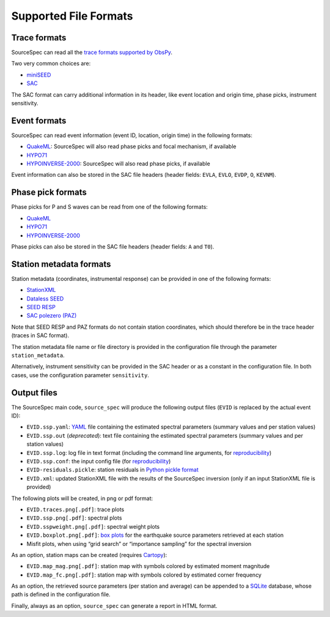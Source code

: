 .. _supported_file_formats:

######################
Supported File Formats
######################

Trace formats
~~~~~~~~~~~~~

SourceSpec can read all the `trace formats supported by
ObsPy <https://docs.obspy.org/packages/autogen/obspy.core.stream.read.html>`__.

Two very common choices are:

-  `miniSEED <http://ds.iris.edu/ds/nodes/dmc/data/formats/miniseed/>`__
-  `SAC <https://ds.iris.edu/ds/support/faq/17/sac-file-format/>`__

The SAC format can carry additional information in its header, like
event location and origin time, phase picks, instrument sensitivity.

Event formats
~~~~~~~~~~~~~

SourceSpec can read event information (event ID, location, origin time)
in the following formats:

-  `QuakeML <https://quake.ethz.ch/quakeml/>`__:
   SourceSpec will also read phase picks and focal mechanism, if available
-  `HYPO71 <https://pubs.er.usgs.gov/publication/ofr72224>`__
-  `HYPOINVERSE-2000 <https://pubs.er.usgs.gov/publication/ofr02171>`__:
   SourceSpec will also read phase picks, if available

Event information can also be stored in the SAC file headers (header
fields: ``EVLA``, ``EVLO``, ``EVDP``, ``O``, ``KEVNM``).

Phase pick formats
~~~~~~~~~~~~~~~~~~

Phase picks for P and S waves can be read from one of the following
formats:

-  `QuakeML <https://quake.ethz.ch/quakeml/>`__
-  `HYPO71 <https://pubs.er.usgs.gov/publication/ofr72224>`__
-  `HYPOINVERSE-2000 <https://pubs.er.usgs.gov/publication/ofr02171>`__

Phase picks can also be stored in the SAC file headers (header fields:
``A`` and ``T0``).

Station metadata formats
~~~~~~~~~~~~~~~~~~~~~~~~

Station metadata (coordinates, instrumental response) can be provided in
one of the following formats:

-  `StationXML <http://docs.fdsn.org/projects/stationxml/en/latest/>`__
-  `Dataless
   SEED <https://ds.iris.edu/ds/nodes/dmc/data/formats/dataless-seed/>`__
-  `SEED RESP <https://ds.iris.edu/ds/nodes/dmc/data/formats/resp/>`__
-  `SAC polezero (PAZ) <https://www.jakewalter.net/sacresponse.html>`__

Note that SEED RESP and PAZ formats do not contain station coordinates,
which should therefore be in the trace header (traces in SAC format).

The station metadata file name or file directory is provided in the
configuration file through the parameter ``station_metadata``.

Alternatively, instrument sensitivity can be provided in the SAC header
or as a constant in the configuration file. In both cases, use the
configuration parameter ``sensitivity``.

Output files
~~~~~~~~~~~~

The SourceSpec main code, ``source_spec`` will produce the following
output files (``EVID`` is replaced by the actual event ID):

-  ``EVID.ssp.yaml``: `YAML <https://yaml.org>`__ file containing the estimated
   spectral parameters (summary values and per station values)
-  ``EVID.ssp.out`` (*deprecated*): text file containing the estimated spectral
   parameters (summary values and per station values)
-  ``EVID.ssp.log``: log file in text format (including the command line
   arguments, for
   `reproducibility <https://en.wikipedia.org/wiki/Reproducibility>`__)
-  ``EVID.ssp.conf``: the input config file (for
   `reproducibility <https://en.wikipedia.org/wiki/Reproducibility>`__)
-  ``EVID-residuals.pickle``: station residuals in `Python pickle
   format <https://docs.python.org/3/library/pickle.html>`__
-  ``EVID.xml``: updated StationXML file with the results of the
   SourceSpec inversion (only if an input StationXML file is provided)

The following plots will be created, in png or pdf format:

-  ``EVID.traces.png[.pdf]``: trace plots
-  ``EVID.ssp.png[.pdf]``: spectral plots
-  ``EVID.sspweight.png[.pdf]``: spectral weight plots
-  ``EVID.boxplot.png[.pdf]``: `box
   plots <https://en.wikipedia.org/wiki/Box_plot>`__ for the earthquake
   source parameters retrieved at each station
-  Misfit plots, when using “grid search” or “importance sampling” for
   the spectral inversion

As an option, station maps can be created (requires
`Cartopy <https://scitools.org.uk/cartopy/docs/latest>`__):

-  ``EVID.map_mag.png[.pdf]``: station map with symbols colored by
   estimated moment magnitude
-  ``EVID.map_fc.png[.pdf]``: station map with symbols colored by
   estimated corner frequency

As an option, the retrieved source parameters (per station and average)
can be appended to a `SQLite <https://www.sqlite.org>`__ database, whose
path is defined in the configuration file.

Finally, always as an option, ``source_spec`` can generate a report in
HTML format.